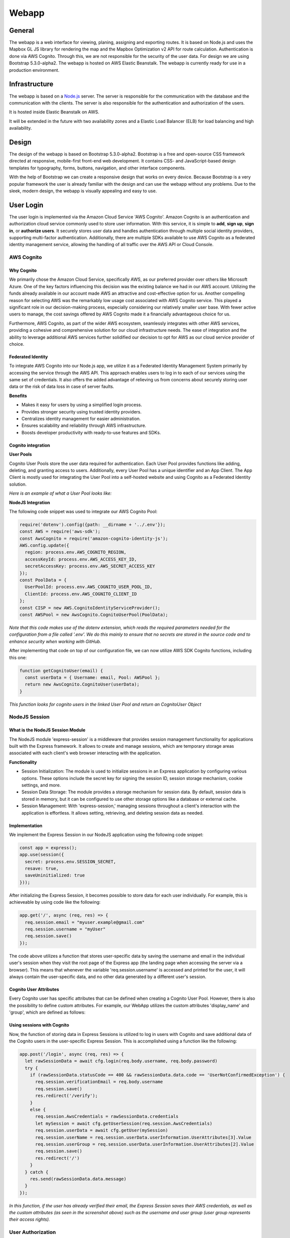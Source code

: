 Webapp
=======

General
-------

The webapp is a web interface for viewing, planing, assigning and exporting routes. It is based on Node.js and uses the Mapbox GL JS library for rendering the map and the Mapbox Optimization v2 API for route calculation.
Authentication is done via AWS Cognito. Through this, we are not responsible for the security of the user data.
For design we are using Bootstrap 5.3.0-alpha2. The webapp is hosted on AWS Elastic Beanstalk. The webapp is currently ready for use in a production environment.


Infrastructure
--------------

The webapp is based on a `Node.js <https://nodejs.org/en/>`_ server. The server is responsible for the communication with the database and the communication with the clients. The server is also responsible for the authentication and authorization of the users.

It is hosted inside Elastic Beanstalk on AWS.


.. image:: images/ElasticBeanstalk-Flowchart.png
    :width: 500
    :alt: Topology of the webapp infrastructure on AWS


It will be extended in the future with two availability zones and a Elastic Load Balancer (ELB) for load balancing and high availability.

Design
------

The design of the webapp is based on Bootstrap 5.3.0-alpha2. Bootstrap is a free and open-source CSS framework directed at responsive, mobile-first front-end web development. It contains CSS- and JavaScript-based design templates for typography, forms, buttons, navigation, and other interface components.

With the help of Bootstrap we can create a responsive design that works on every device. Because Bootstrap is a very popular framework the user is already familiar with the design and can use the webapp without any problems. Due to the sleek, modern design, the webapp is visually appealing and easy to use.

.. image:: images/Screenshot_AssignSites.png
    :width: 500
    :alt: Screenshot of the webapp


User Login
-----------

The user login is implemented via the Amazon Cloud Service 'AWS Cognito'. Amazon Cognito is an authentication and authorization cloud service commonly used to store user information. With this service, it is simple to **add**, **sign up**, **sign in**, or **authorize users**.
It securely stores user data and handles authentication through multiple social identity providers, supporting multi-factor authentication.
Additionally, there are multiple SDKs available to use AWS Cognito as a federated identity management service, allowing the handling of all traffic over the AWS API or Cloud Console.


AWS Cognito
^^^^^^^^^^^

Why Cognito
'''''''''''

We primarily chose the Amazon Cloud Service, specifically AWS, as our preferred provider over others like Microsoft Azure. One of the key factors influencing this decision was the existing balance we had in our AWS account. Utilizing the funds already available in our account made AWS an attractive and cost-effective option for us.
Another compelling reason for selecting AWS was the remarkably low usage cost associated with AWS Cognito service. This played a significant role in our decision-making process, especially considering our relatively smaller user base. With fewer active users to manage, the cost savings offered by AWS Cognito made it a financially advantageous choice for us.

Furthermore, AWS Cognito, as part of the wider AWS ecosystem, seamlessly integrates with other AWS services, providing a cohesive and comprehensive solution for our cloud infrastructure needs. The ease of integration and the ability to leverage additional AWS services further solidified our decision to opt for AWS as our cloud service provider of choice.


Federated Identity
''''''''''''''''''

To integrate AWS Cognito into our Node.js app, we utilize it as a Federated Identity Management System primarily by accessing the service through the AWS API. This approach enables users to log in to each of our services using the same set of credentials.
It also offers the added advantage of relieving us from concerns about securely storing user data or the risk of data loss in case of server faults.

**Benefits**

- Makes it easy for users by using a simplified login process.
- Provides stronger security using trusted identity providers.
- Centralizes identity management for easier administration.
- Ensures scalability and reliability through AWS infrastructure.
- Boosts developer productivity with ready-to-use features and SDKs.

Cognito integration
'''''''''''''''''''

**User Pools**

Cognito User Pools store the user data required for authentication. Each User Pool provides functions like adding, deleting, and granting access to users. Additionally, every User Pool has a unique identifier and an App Client. The App Client is mostly used for integrating the User Pool into a self-hosted website and using Cognito as a Federated Identity solution.

*Here is an example of what a User Pool looks like:*

.. image:: images/cognito_user_pool_example.png


**NodeJS Integration**

The following code snippet was used to integrate our AWS Cognito Pool:

.. code-block:: python

    require('dotenv').config({path: __dirname + '../.env'});
    const AWS = require('aws-sdk');
    const AwsCognito = require('amazon-cognito-identity-js');
    AWS.config.update({ 
      region: process.env.AWS_COGNITO_REGION,
      accessKeyId: process.env.AWS_ACCESS_KEY_ID,
      secretAccessKey: process.env.AWS_SECRET_ACCESS_KEY
    });
    const PoolData = {
      UserPoolId: process.env.AWS_COGNITO_USER_POOL_ID,
      ClientId: process.env.AWS_COGNITO_CLIENT_ID
    };
    const CISP = new AWS.CognitoIdentityServiceProvider();
    const AWSPool = new AwsCognito.CognitoUserPool(PoolData);

*Note that this code makes use of the dotenv extension, which reads the required parameters needed for the configuration from a file called '.env'.
We do this mainly to ensure that no secrets are stored in the source code and to enhance security when working with GitHub.*


After implementing that code on top of our configuration file, we can now utilize AWS SDK Cognito functions, including this one:

.. code-block:: python

    function getCognitoUser(email) {
      const userData = { Username: email, Pool: AWSPool };
      return new AwsCognito.CognitoUser(userData);
    }

*This function looks for cognito users in the linked User Pool and return an CognitoUser Object*

NodeJS Session
^^^^^^^^^^^^^^

What is the NodeJS Session Module
'''''''''''''''''''''''''''''''''

The NodeJS module 'express-session' is a middleware that provides session management functionality for applications built with the Express framework.
It allows to create and manage sessions, which are temporary storage areas associated with each client's web browser interacting with the application.


**Functionality**

- Session Initialization: The module is used to initialize sessions in an Express application by configuring various options. These options include the secret key for signing the session ID, session storage mechanism, cookie settings, and more.
- Session Data Storage: The module provides a storage mechanism for session data. By default, session data is stored in memory, but it can be configured to use other storage options like a database or external cache.
- Session Management: With 'express-session,' managing sessions throughout a client's interaction with the application is effortless. It allows setting, retrieving, and deleting session data as needed.


Implementation
''''''''''''''

We implement the Express Session in our NodeJS application using the following code snippet:

.. code-block:: python

    const app = express();
    app.use(session({
      secret: process.env.SESSION_SECRET,
      resave: true,
      saveUninitialized: true
    }));

After initializing the Express Session, it becomes possible to store data for each user individually. For example, this is achieveable by using code like the following:

.. code-block:: python

    app.get('/', async (req, res) => {
      req.session.email = "myuser.example@gmail.com"
      req.session.username = "myUser"
      req.session.save()
    });

The code above utilizes a function that stores user-specific data by saving the username and email in the individual user's session when they visit the root page of the Express app (the landing page when accessing the server via a browser).
This means that whenever the variable 'req.session.username' is accessed and printed for the user, it will always contain the user-specific data, and no other data generated by a different user's session. 


Cognito User Attributes
'''''''''''''''''''''''

Every Cognito user has specific attributes that can be defined when creating a Cognito User Pool.
However, there is also the possibility to define custom attributes. For example, our WebApp utilizes the custom attributes 'display_name' and 'group', which are defined as follows:

.. image:: images/user_attributes.png



Using sessions with Cognito
'''''''''''''''''''''''''''

Now, the function of storing data in Express Sessions is utilized to log in users with Cognito and save additional data of the Cognito users in the user-specific Express Session.
This is accomplished using a function like the following:

.. code-block:: python

    app.post('/login', async (req, res) => {
      let rawSessionData = await cfg.login(req.body.username, req.body.password)
      try {
        if (rawSessionData.statusCode == 400 && rawSessionData.data.code == 'UserNotConfirmedException') {
          req.session.verificationEmail = req.body.username
          req.session.save()
          res.redirect('/verify');
        }
        else {
          req.session.AwsCredentials = rawSessionData.credentials
          let mySession = await cfg.getUserSession(req.session.AwsCredentials)
          req.session.userData = await cfg.getUser(mySession)
          req.session.userName = req.session.userData.userInformation.UserAttributes[3].Value
          req.session.userGroup = req.session.userData.userInformation.UserAttributes[2].Value
          req.session.save()
          res.redirect('/')
        }
      } catch {
        res.send(rawSessionData.data.message)
      }
    });

*In this function, if the user has already verified their email, the Express Session saves their AWS credentials, as well as the custom attributes (as seen in the screenshot above) such as the username and user group (user group represents their access rights).*



User Authorization
^^^^^^^^^^^^^^^^^^

User Login
''''''''''

In our WebApp, not every random internet user is granted access to all web pages. First and foremost, every user must be logged in to gain access.
We ensure this by implementing middleware that is executed before allowing any user to make an reqeust to an webpage:

.. code-block:: python

    const isAuthenticated = (req, res, next) => {
      if (req.session.userName) {
        next();
      } else {
        res.redirect('/login')
      }
    };

*This code snippet checks if a username is stored in the user-specific Express Session. 
As mentioned in the previous code snippet, this variable is set after logging in. Therefore, if the username is not set, the user cannot be logged in and will not be granted access to any webpage.*


This middleware function, which ensures that a user is logged in, is implemented as follows:

.. code-block:: python

    app.get('/', isAuthenticated, (req, res) => {
      res.render('home.ejs', {user: req.session.userName});
    });


Admin Login
'''''''''''

In our WebApp, there are specific features intended for use by admins only, such as the Admin Dashboard. We protect these resources by utilizing the custom attribute 'group.'
Similar to how we check if a user is logged in, the following code snippet checks if the userGroup variable (which is set after login) is equal to 'Admin' before granting access to a webpage. (The userGroup variable can only have two possibilities: 'User' or 'Admin'):

.. code-block:: python

    const isAdmin = (req, res, next) => {
      if (req.session.userGroup == 'Admin') {
        next();
      } else {
        res.status(401).send('Only Administrators are authorized to view this content');
      }
    };

    app.get('/admin-dashboard', isAuthenticated, isAdmin, (req, res) => {
      res.render('admin.ejs', {user: req.session.userName})
    });

*Here the middleware function 'isAdmin,' which verifies if a user is an admin, is implemented in the same way as the middleware function that verifies user login.*

Security Aspects
^^^^^^^^^^^^^^^^

Cognito
'''''''

- **Usernames:** All users stored in the Cognito User Pool are required to log in using a verified email address. We have chosen this approach to avoid the need for mechanisms to check duplicate usernames while ensuring unique names for each user.

- **Verification:** After a new user is created, they must enter a verification code before being able to log in and access the web app's webpages.

- **Password Complexity:** Every Cognito User Pool can specify a specific password policy to enhance security. Our chosen policy requires passwords to be 16 characters long and include at least one number, special character, uppercase letter, and lowercase letter.


WebApp
''''''

To enhance the user experience, we have specified error codes that are displayed to the user, providing them with a better understanding of what went wrong.

- **200** - OK: The operation completed successfully.
- **400** - UserAuth Error: The user is unable to log in.
- **405** - GetUser Error: Unable to fetch user data from Cognito.
- **410** - UserCreate Error: Unable to send data to Cognito while creating a user.
- **415** - UserVerify Error: Unable to send data to Cognito while sending a verification code.
- **420** - UserDeletion Error: Unable to send data to Cognito while deleting a user.
- **425** - Fetch Sites Error: Unable to fetch user data from Cognito.
- **403** - Forbidden: The user does not have the rights to access a resource.


Mapview
--------

The Mapview is intended to be a simple, easy to use, and easy to understand web interface for viewing, planing, assigning and exporting routes.

It is based on Node.js and uses the `Mapbox GL JS <https://docs.mapbox.com/mapbox-gl-js/guides/>`_ library for rendering the map and the `Mapbox Optimization v2 API <https://docs.mapbox.com/api/navigation/optimization/>`_ for route calculation.
The routes can be exported as a ICS file for import into a calendar application. With this way you can use the calendar application of your choice for navigation. Cars (like Tesla) with a calendar integration can also use the calendar for navigation.

The workflow uses a 3 step process:

1. Select the waypoints on the map ba drawing a polygon around them.
2. Generate the route with the Mapbox Optimization v2 API.
3. See the stops and download the ICS file.


Mapbox
^^^^^^^

Why Mapbox?
''''''''''''

For short: Mapbox has a lot of free requests per month and it has more features than Google Maps.

The longer version: Google Maps is the most used map service and it is very good. But it has some disadvantages. A Google Maps object itself (just the map without any id) is free no mather how many loads the map has. But thats where the fun is only starting.
Everything else is billed via the Google Maps Platform. You can try to calculate how much you would pay via the `calculator <https://mapsplatform.google.com/pricing/>`_. There you can see that you "only" have $200 free monthly usage.
For a student project this is a sufficient contingent of free requests. But think a little bit bigger: 28.500 loads only for one SDK is not enough if you want to sell the product. And you also have to calculate the other features like the Geocoding API or the Route API.
So things can get very expensive very fast.

This is where Mapbox comes in. After Google raised the prices for Maps companies switched to Mapbox. And Mapbox has a few advantages over Google Maps. The biggest one is that you get 50.000 free loads per month on the JavaScript SDK alone.
Every API is billed separately and the amount of free requests is significantly higher than Google Maps.
For AirTrack we are also using the `Mapbox Optimization v2 API <https://docs.mapbox.com/api/navigation/optimization/>`_ witch is currently in public beta and therefore free to use. This API is used for calculating routes with a (theoretically) 1000 given waypoints.
It solves the so called "Traveling Salesman Problem" (TSP). Google Maps does not have a similar API. You can find more about the TSP `here <https://en.wikipedia.org/wiki/Travelling_salesman_problem>`_.


Mapbox vs. Google Maps Platform
''''''''''''''''''''''''''''''''

This comparison is based on what we need for AirTrack. Based on this we decided to use Mapbox.




+------------------------------------------------+----------------------------------------+----------------------+
| Features                                       | Mapbox                                 | Google Maps Platform |
+================================================+========================================+======================+
| JavaScript SDK free loads per month            | 50.000                                 | 28,500               |
+------------------------------------------------+----------------------------------------+----------------------+
|| JavaScript SDK $ per 1000 loads per month     || $5 (50.001-100.000 loads per month)   || $7                  |
||                                               || $4 (100.001-200.000 loads per month)  ||                     |
||                                               || $3(200.001-1.000.000 loads per month) ||                     |
+------------------------------------------------+----------------------------------------+----------------------+
| Geocoding API free requests per month          | 100.000                                | 28,500               |
+------------------------------------------------+----------------------------------------+----------------------+
| Route Optimization API free requests per month | Unlimited (because of public beta)     | No API               |
+------------------------------------------------+----------------------------------------+----------------------+
| API & SDK requests billed separately           | Yes                                    | No                   |
+------------------------------------------------+----------------------------------------+----------------------+
| Detailed documentation                         | Yes                                    | Yes                  |
+------------------------------------------------+----------------------------------------+----------------------+
| Support                                        | Only in paid version                   | Only in paid version |
+------------------------------------------------+----------------------------------------+----------------------+
| Custom map styles                              | Yes                                    | Yes                  |
+------------------------------------------------+----------------------------------------+----------------------+
| Offline maps                                   | Yes                                    | No                   |
+------------------------------------------------+----------------------------------------+----------------------+
| Possibility for self-hosting                   | Yes (Mapbox Atlas)                     | No                   |
+------------------------------------------------+----------------------------------------+----------------------+
| Street view                                    | No                                     | Yes                  |
+------------------------------------------------+----------------------------------------+----------------------+
| Easy implementation of dynamic map changes     | Yes                                    | No                   |
+------------------------------------------------+----------------------------------------+----------------------+
| Turf.js integration                            | Yes                                    | No                   |
+------------------------------------------------+----------------------------------------+----------------------+
| **Open Source**                                | **Yes**                                | No                   |
+------------------------------------------------+----------------------------------------+----------------------+

Route Optimization
^^^^^^^^^^^^^^^^^^

What is Mapbox Optimization v2 API?
'''''''''''''''''''''''''''''''''''
It is a beta version of the Mapbox Optimization API. It is currently free to use.

Mapbox defines it as follows:

The Optimization v2 API is an API for calculating efficient plans for vehicles to visit multiple locations. These are commonly known as vehicle routing problems.

The Optimization v2 API enables you to submit vehicle routing problems in the form of routing problem documents describing the number of vehicles in your fleet, locations to be visited, and other constraints that are relevant to your real-world problem. The API returns an optimized solution for your routing problem as a solution document that describes a route plan for each vehicle.

Source: `Mapbox Optimization v2 API <https://docs.mapbox.com/api/navigation/optimization/>`_

What can it do?
''''''''''''''''

If you want to get a optimized route you can send them with a POST request a JSON file with the following information:

.. code-block:: json

    POST /optimized-trips/v2?access_token=TOKEN HTTP/1.1
    Host: api.mapbox.com
    Content-Type: application/json
    { 
        "version": 1,
        "vehicles": [...],
        "services": [...]
    }

This returns a route ID. This ID can be used to get the status or the optimized route itself.

The input supports the following features:

.. code-block:: json

    {
        "version": 1,
        "locations": [...],
        "vehicles": [...],
        "services": [...],
        "shipments": [...]
    }


To get the status of all routes you can send a GET request:

.. code-block:: json

    GET /optimized-trips/v2?access_token=TOKEN
    Content-Type: application/json
    Host: api.mapbox.com

If the status is "complete" you can get the route with the following GET request:

.. code-block:: json

    GET /optimized-trips/v2/{route-id}?access_token=TOKEN
    Content-Type: application/json
    Host: api.mapbox.com


How are we using it?
''''''''''''''''''''

We are using it as it is described above. We are sending a JSON file with the waypoints to the API and get a route ID back.
Because we only have a maximum of 10 waypoints we can wait 15 seconds and then the route optimization is complete. We then get the route with the route ID and display the stops in the Mapview.
When you want to export the route as a ICS file we send the route ID to the ICS export function. The ICS export function then gets the route with the route ID and creates a ICS file with the stops.

More on the ICS export function can be found below section.


ICS Export
^^^^^^^^^^

The ICS export function is a API call to AWS Lambda. It is based on a FastAPI application. The python file is using the iCalender library to create the ICS file.

This call is made at the last step of the Mapview. There the user can see the individual stops and download the ICS file. The ICS file can then be imported into a calendar application of your choice. With this way you can use the calendar application for navigation. Cars (like Tesla) with a calendar integration can also use the calendar for navigation.

How does it work?
''''''''''''''''''

.. image:: images/Get-ICS-file.png
    :width: 500
    :alt: Flowchart of the ICS export function

When the button "Export as ICS" is clicked, the route ID of the optimized route is sent to the API. The AWS API Gateway forwards the request to the FastAPI service in a AWS Lambda function. 
The FastAPI service then gets the route ID and makes a GET request to the Mapbox optimization v2 API to get the optimized route. The response is a JSON file with the route information.
After that the FastAPI service then parses the JSON file and creates a ICS file with the iCalender library. The ICS file is then returned to the user and is downloaded automatically.

You can find out more information about this in the `API documentation <https://airtrack.readthedocs.io/en/latest/api.html>`_.

AssetView
^^^^^^^^^

.. image:: images/Screenshot_AssignSites.png
    :width: 500
    :alt: Screenshot of the AssetView

The assigned sites view is a view where the user can see his assigned sites in a list. 

This list shows the following information:

* Site ID
* Address
* Access Instructions
* Access Restrictions
* Special Instructions

Gathering the data is rather easy. We are using a GET request to the API to get the assigned sites. The API returns a JSON object with the assigned sites. We then return the JSON object to the AssetView and display the information in a list.

.. code-block:: javascript

    app.get('/get-sites-of-user', isAuthenticated, (req, res) => {
      let user = req.session.userName;
      //get the sites of the user
      const response = fetch('https://98j8m82ij0.execute-api.eu-central-1.amazonaws.com/production/sites-by-user/' + user)
          .then(response => response.json())
          .then(data => {
            //return the sites
            res.send(data);
          })
          .catch(error => console.error(error));
    });


Admin Dashboard
^^^^^^^^^^^^^^^

.. image:: images/Screenshot_AdminDashboard.png
    :width: 500
    :alt: Screenshot of the Admin Dashboard

If you have the privilege to access the admin dashboard you can access the following features:

* See your assigned sites on the map
* See the assigned sites in a list
* Create a new user
* Assign sites to a user
* Show all users

Mapview and AssetView is the same as described above. Every user can access the Mapview and the AssetView.

Creating a new user
'''''''''''''''''''

.. image:: images/Screenshot_CreateUser.png
    :width: 500
    :alt: Screenshot of the Create User form

To create a new user you have to fill out the form. Most notably the role assignment is important. If you want to create a user with admin privileges you have to select "Admin" in the role assignment dropdown. We are advising to create a new user with user privileges.



Assigning sites
^^^^^^^^^^^^^^^

.. image:: images/Screenshot_AssignSitesToUser.png
    :width: 500
    :alt: Screenshot of the Assign Sites form

To assign sites to a user you have to select the user in the dropdown and then select the sites you want to assign to the user. You can select multiple sites at once. After you have selected the sites you can click on the "Apply" button to assign the sites to the user.

Show all users
^^^^^^^^^^^^^^

.. image:: image/Screenshot_UserList.png
    :width: 500
    :alt: Screenshot of the Show All Users form

Here are all users displayed in a list. You can see the following information:

* Username
* Email
* Role
* Delete (Button)

The most prominent feature is the delete button. If you click on the delete button the user is deleted from the database. This is a permanent deletion and can not be undone.
If you delete a user by accident you have to create a new user with the same username and email address, let the user confirm the account and then assign the sites to the user again.



.. End
